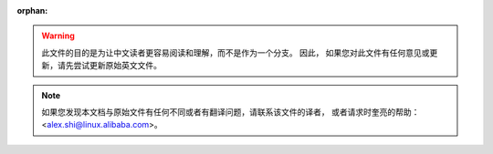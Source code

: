 :orphan:

.. warning::
     此文件的目的是为让中文读者更容易阅读和理解，而不是作为一个分支。 因此，
     如果您对此文件有任何意见或更新，请先尝试更新原始英文文件。

.. note::
     如果您发现本文档与原始文件有任何不同或者有翻译问题，请联系该文件的译者，
     或者请求时奎亮的帮助：<alex.shi@linux.alibaba.com>。

